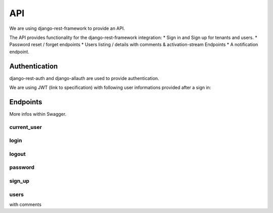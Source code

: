 API
============

We are using django-rest-framework to provide an API.

The API provides functionality for the django-rest-framework integration:
* Sign in and Sign up for tenants and users.
* Password reset / forget endpoints
* Users listing / details with comments & activation-stream Endpoints
* A notification endpoint.

Authentication
--------------------

django-rest-auth and django-allauth are used to provide authentication.

We are using JWT (link to specification) with following user informations provided after a sign in::

Endpoints
--------------------

More infos within Swagger.

current_user
~~~~~~~~

login
~~~~~~~~

logout
~~~~~~~~

password
~~~~~~~~

sign_up
~~~~~~~~

users
~~~~~~~~

with comments


